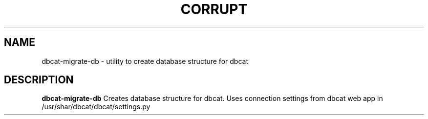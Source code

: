 .TH CORRUPT 1
.SH NAME
dbcat-migrate-db \- utility to create database structure for dbcat
.SH DESCRIPTION
.B dbcat-migrate-db
Creates database structure for dbcat. Uses connection settings from dbcat web app in /usr/shar/dbcat/dbcat/settings.py

